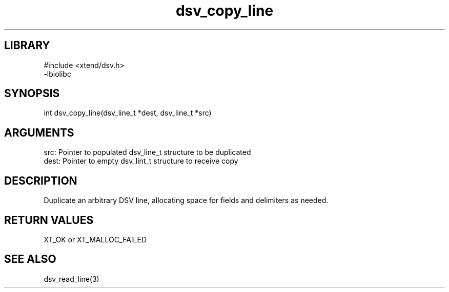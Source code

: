 \" Generated by c2man from dsv_copy_line.c
.TH dsv_copy_line 3

.SH LIBRARY
\" Indicate #includes, library name, -L and -l flags
.nf
.na
#include <xtend/dsv.h>
-lbiolibc
.ad
.fi

\" Convention:
\" Underline anything that is typed verbatim - commands, etc.
.SH SYNOPSIS
.PP
int     dsv_copy_line(dsv_line_t *dest, dsv_line_t *src)

.SH ARGUMENTS
.nf
.na
src:    Pointer to populated dsv_line_t structure to be duplicated
dest:   Pointer to empty dsv_lint_t structure to receive copy
.ad
.fi

.SH DESCRIPTION

Duplicate an arbitrary DSV line, allocating space for fields and
delimiters as needed.

.SH RETURN VALUES

XT_OK or XT_MALLOC_FAILED

.SH SEE ALSO

dsv_read_line(3)

